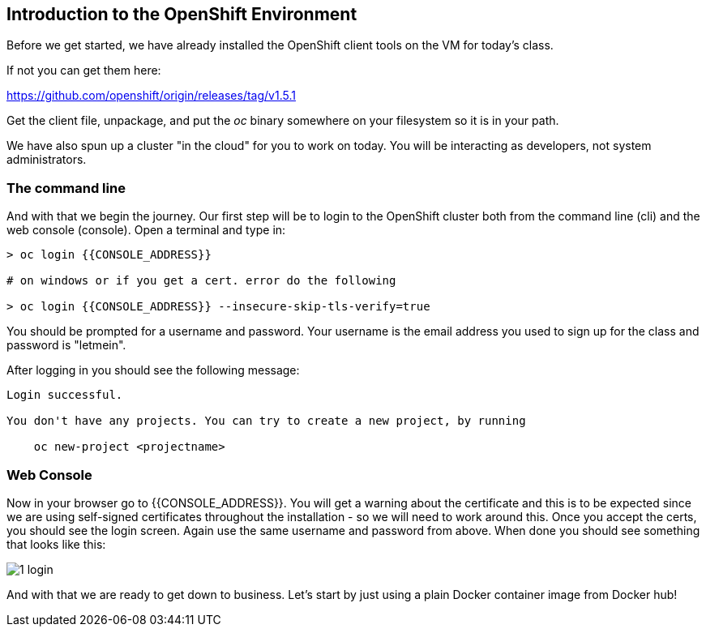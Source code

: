 == Introduction to the OpenShift Environment

Before we get started, we have already installed the OpenShift client tools on
the VM for today's class.

If not you can get them here:

https://github.com/openshift/origin/releases/tag/v1.5.1

Get the client file, unpackage, and put the _oc_ binary somewhere on your filesystem so it is in your path.

We have also spun up a cluster "in the cloud" for you to work on today. You will be interacting as developers, not system administrators.

=== The command line
And with that we begin the journey. Our first step will be to login to the OpenShift cluster
both from the command line (cli) and the web console (console). Open a terminal
and type in:

[source, bash]
----
> oc login {{CONSOLE_ADDRESS}}

# on windows or if you get a cert. error do the following

> oc login {{CONSOLE_ADDRESS}} --insecure-skip-tls-verify=true
----

You should be prompted for a username and password. Your username is the email address you used to sign up for the class and
password is "letmein".

After logging in you should see the following message:

[source, bash]
----
Login successful.

You don't have any projects. You can try to create a new project, by running

    oc new-project <projectname>
----

=== Web Console

Now in your browser go to {{CONSOLE_ADDRESS}}. You will get a warning about the
certificate and this is to be expected since we are using self-signed
certificates throughout the installation - so we will need to work around
this. Once you accept the certs, you should see the login screen. Again use the same username and
password from above. When done you should see something that looks like this:

image::common/1_login.png[]

And with that we are ready to get down to business. Let's start by just using
a plain Docker container image from Docker hub!
